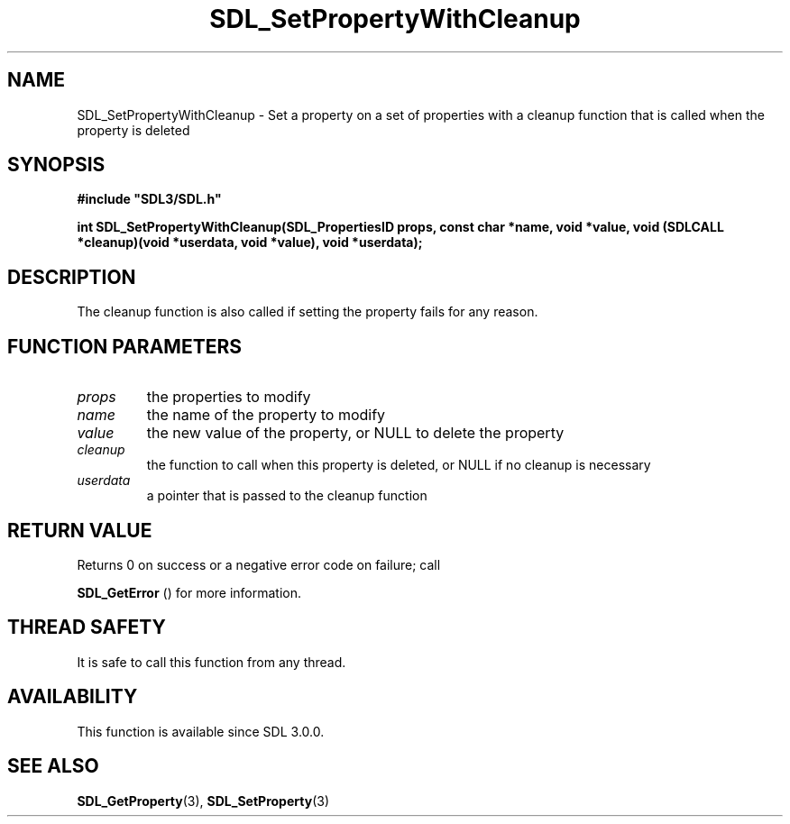 .\" This manpage content is licensed under Creative Commons
.\"  Attribution 4.0 International (CC BY 4.0)
.\"   https://creativecommons.org/licenses/by/4.0/
.\" This manpage was generated from SDL's wiki page for SDL_SetPropertyWithCleanup:
.\"   https://wiki.libsdl.org/SDL_SetPropertyWithCleanup
.\" Generated with SDL/build-scripts/wikiheaders.pl
.\"  revision SDL-prerelease-3.0.0-3638-g5e1d9d19a
.\" Please report issues in this manpage's content at:
.\"   https://github.com/libsdl-org/sdlwiki/issues/new
.\" Please report issues in the generation of this manpage from the wiki at:
.\"   https://github.com/libsdl-org/SDL/issues/new?title=Misgenerated%20manpage%20for%20SDL_SetPropertyWithCleanup
.\" SDL can be found at https://libsdl.org/
.de URL
\$2 \(laURL: \$1 \(ra\$3
..
.if \n[.g] .mso www.tmac
.TH SDL_SetPropertyWithCleanup 3 "SDL 3.0.0" "SDL" "SDL3 FUNCTIONS"
.SH NAME
SDL_SetPropertyWithCleanup \- Set a property on a set of properties with a cleanup function that is called when the property is deleted 
.SH SYNOPSIS
.nf
.B #include \(dqSDL3/SDL.h\(dq
.PP
.BI "int SDL_SetPropertyWithCleanup(SDL_PropertiesID props, const char *name, void *value, void (SDLCALL *cleanup)(void *userdata, void *value), void *userdata);
.fi
.SH DESCRIPTION
The cleanup function is also called if setting the property fails for any
reason\[char46]

.SH FUNCTION PARAMETERS
.TP
.I props
the properties to modify
.TP
.I name
the name of the property to modify
.TP
.I value
the new value of the property, or NULL to delete the property
.TP
.I cleanup
the function to call when this property is deleted, or NULL if no cleanup is necessary
.TP
.I userdata
a pointer that is passed to the cleanup function
.SH RETURN VALUE
Returns 0 on success or a negative error code on failure; call

.BR SDL_GetError
() for more information\[char46]

.SH THREAD SAFETY
It is safe to call this function from any thread\[char46]

.SH AVAILABILITY
This function is available since SDL 3\[char46]0\[char46]0\[char46]

.SH SEE ALSO
.BR SDL_GetProperty (3),
.BR SDL_SetProperty (3)
